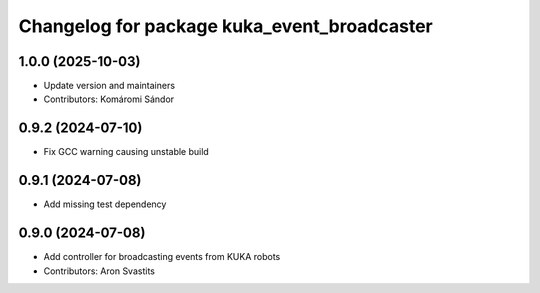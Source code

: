 ^^^^^^^^^^^^^^^^^^^^^^^^^^^^^^^^^^^^^^^^^^^^
Changelog for package kuka_event_broadcaster
^^^^^^^^^^^^^^^^^^^^^^^^^^^^^^^^^^^^^^^^^^^^

1.0.0 (2025-10-03)
------------------
* Update version and maintainers
* Contributors: Komáromi Sándor

0.9.2 (2024-07-10)
------------------
* Fix GCC warning causing unstable build

0.9.1 (2024-07-08)
------------------
* Add missing test dependency

0.9.0 (2024-07-08)
------------------
* Add controller for broadcasting events from KUKA robots
* Contributors: Aron Svastits
